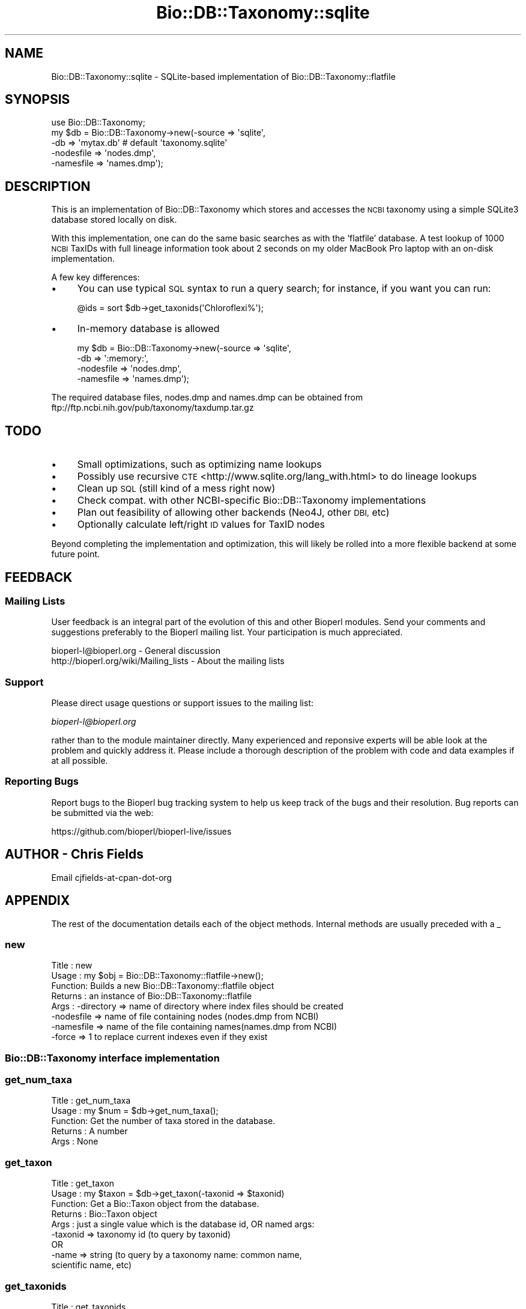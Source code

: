 .\" Automatically generated by Pod::Man 4.09 (Pod::Simple 3.35)
.\"
.\" Standard preamble:
.\" ========================================================================
.de Sp \" Vertical space (when we can't use .PP)
.if t .sp .5v
.if n .sp
..
.de Vb \" Begin verbatim text
.ft CW
.nf
.ne \\$1
..
.de Ve \" End verbatim text
.ft R
.fi
..
.\" Set up some character translations and predefined strings.  \*(-- will
.\" give an unbreakable dash, \*(PI will give pi, \*(L" will give a left
.\" double quote, and \*(R" will give a right double quote.  \*(C+ will
.\" give a nicer C++.  Capital omega is used to do unbreakable dashes and
.\" therefore won't be available.  \*(C` and \*(C' expand to `' in nroff,
.\" nothing in troff, for use with C<>.
.tr \(*W-
.ds C+ C\v'-.1v'\h'-1p'\s-2+\h'-1p'+\s0\v'.1v'\h'-1p'
.ie n \{\
.    ds -- \(*W-
.    ds PI pi
.    if (\n(.H=4u)&(1m=24u) .ds -- \(*W\h'-12u'\(*W\h'-12u'-\" diablo 10 pitch
.    if (\n(.H=4u)&(1m=20u) .ds -- \(*W\h'-12u'\(*W\h'-8u'-\"  diablo 12 pitch
.    ds L" ""
.    ds R" ""
.    ds C` ""
.    ds C' ""
'br\}
.el\{\
.    ds -- \|\(em\|
.    ds PI \(*p
.    ds L" ``
.    ds R" ''
.    ds C`
.    ds C'
'br\}
.\"
.\" Escape single quotes in literal strings from groff's Unicode transform.
.ie \n(.g .ds Aq \(aq
.el       .ds Aq '
.\"
.\" If the F register is >0, we'll generate index entries on stderr for
.\" titles (.TH), headers (.SH), subsections (.SS), items (.Ip), and index
.\" entries marked with X<> in POD.  Of course, you'll have to process the
.\" output yourself in some meaningful fashion.
.\"
.\" Avoid warning from groff about undefined register 'F'.
.de IX
..
.if !\nF .nr F 0
.if \nF>0 \{\
.    de IX
.    tm Index:\\$1\t\\n%\t"\\$2"
..
.    if !\nF==2 \{\
.        nr % 0
.        nr F 2
.    \}
.\}
.\"
.\" Accent mark definitions (@(#)ms.acc 1.5 88/02/08 SMI; from UCB 4.2).
.\" Fear.  Run.  Save yourself.  No user-serviceable parts.
.    \" fudge factors for nroff and troff
.if n \{\
.    ds #H 0
.    ds #V .8m
.    ds #F .3m
.    ds #[ \f1
.    ds #] \fP
.\}
.if t \{\
.    ds #H ((1u-(\\\\n(.fu%2u))*.13m)
.    ds #V .6m
.    ds #F 0
.    ds #[ \&
.    ds #] \&
.\}
.    \" simple accents for nroff and troff
.if n \{\
.    ds ' \&
.    ds ` \&
.    ds ^ \&
.    ds , \&
.    ds ~ ~
.    ds /
.\}
.if t \{\
.    ds ' \\k:\h'-(\\n(.wu*8/10-\*(#H)'\'\h"|\\n:u"
.    ds ` \\k:\h'-(\\n(.wu*8/10-\*(#H)'\`\h'|\\n:u'
.    ds ^ \\k:\h'-(\\n(.wu*10/11-\*(#H)'^\h'|\\n:u'
.    ds , \\k:\h'-(\\n(.wu*8/10)',\h'|\\n:u'
.    ds ~ \\k:\h'-(\\n(.wu-\*(#H-.1m)'~\h'|\\n:u'
.    ds / \\k:\h'-(\\n(.wu*8/10-\*(#H)'\z\(sl\h'|\\n:u'
.\}
.    \" troff and (daisy-wheel) nroff accents
.ds : \\k:\h'-(\\n(.wu*8/10-\*(#H+.1m+\*(#F)'\v'-\*(#V'\z.\h'.2m+\*(#F'.\h'|\\n:u'\v'\*(#V'
.ds 8 \h'\*(#H'\(*b\h'-\*(#H'
.ds o \\k:\h'-(\\n(.wu+\w'\(de'u-\*(#H)/2u'\v'-.3n'\*(#[\z\(de\v'.3n'\h'|\\n:u'\*(#]
.ds d- \h'\*(#H'\(pd\h'-\w'~'u'\v'-.25m'\f2\(hy\fP\v'.25m'\h'-\*(#H'
.ds D- D\\k:\h'-\w'D'u'\v'-.11m'\z\(hy\v'.11m'\h'|\\n:u'
.ds th \*(#[\v'.3m'\s+1I\s-1\v'-.3m'\h'-(\w'I'u*2/3)'\s-1o\s+1\*(#]
.ds Th \*(#[\s+2I\s-2\h'-\w'I'u*3/5'\v'-.3m'o\v'.3m'\*(#]
.ds ae a\h'-(\w'a'u*4/10)'e
.ds Ae A\h'-(\w'A'u*4/10)'E
.    \" corrections for vroff
.if v .ds ~ \\k:\h'-(\\n(.wu*9/10-\*(#H)'\s-2\u~\d\s+2\h'|\\n:u'
.if v .ds ^ \\k:\h'-(\\n(.wu*10/11-\*(#H)'\v'-.4m'^\v'.4m'\h'|\\n:u'
.    \" for low resolution devices (crt and lpr)
.if \n(.H>23 .if \n(.V>19 \
\{\
.    ds : e
.    ds 8 ss
.    ds o a
.    ds d- d\h'-1'\(ga
.    ds D- D\h'-1'\(hy
.    ds th \o'bp'
.    ds Th \o'LP'
.    ds ae ae
.    ds Ae AE
.\}
.rm #[ #] #H #V #F C
.\" ========================================================================
.\"
.IX Title "Bio::DB::Taxonomy::sqlite 3"
.TH Bio::DB::Taxonomy::sqlite 3 "2019-10-27" "perl v5.26.2" "User Contributed Perl Documentation"
.\" For nroff, turn off justification.  Always turn off hyphenation; it makes
.\" way too many mistakes in technical documents.
.if n .ad l
.nh
.SH "NAME"
Bio::DB::Taxonomy::sqlite \- SQLite\-based implementation of Bio::DB::Taxonomy::flatfile
.SH "SYNOPSIS"
.IX Header "SYNOPSIS"
.Vb 1
\&  use Bio::DB::Taxonomy;
\&
\&  my $db = Bio::DB::Taxonomy\->new(\-source    => \*(Aqsqlite\*(Aq,
\&                                  \-db        => \*(Aqmytax.db\*(Aq  # default \*(Aqtaxonomy.sqlite\*(Aq
\&                                  \-nodesfile => \*(Aqnodes.dmp\*(Aq,
\&                                  \-namesfile => \*(Aqnames.dmp\*(Aq);
.Ve
.SH "DESCRIPTION"
.IX Header "DESCRIPTION"
This is an implementation of Bio::DB::Taxonomy which stores and accesses the
\&\s-1NCBI\s0 taxonomy using a simple SQLite3 database stored locally on disk.
.PP
With this implementation, one can do the same basic searches as with the 'flatfile'
database.  A test lookup of 1000 \s-1NCBI\s0 TaxIDs with full lineage information took
about 2 seconds on my older MacBook Pro laptop with an on-disk implementation.
.PP
A few key differences:
.IP "\(bu" 4
You can use typical \s-1SQL\s0 syntax to run a query search; for instance, if you want you can run:
.Sp
.Vb 1
\&   @ids = sort $db\->get_taxonids(\*(AqChloroflexi%\*(Aq);
.Ve
.IP "\(bu" 4
In-memory database is allowed
.Sp
.Vb 4
\&  my $db = Bio::DB::Taxonomy\->new(\-source    => \*(Aqsqlite\*(Aq,
\&                                  \-db        => \*(Aq:memory:\*(Aq,
\&                                  \-nodesfile => \*(Aqnodes.dmp\*(Aq,
\&                                  \-namesfile => \*(Aqnames.dmp\*(Aq);
.Ve
.PP
The required database files, nodes.dmp and names.dmp can be obtained from
ftp://ftp.ncbi.nih.gov/pub/taxonomy/taxdump.tar.gz
.SH "TODO"
.IX Header "TODO"
.IP "\(bu" 4
Small optimizations, such as optimizing name lookups
.IP "\(bu" 4
Possibly use recursive \s-1CTE\s0 <http://www.sqlite.org/lang_with.html> to do lineage lookups
.IP "\(bu" 4
Clean up \s-1SQL\s0 (still kind of a mess right now)
.IP "\(bu" 4
Check compat. with other NCBI-specific Bio::DB::Taxonomy implementations
.IP "\(bu" 4
Plan out feasibility of allowing other backends (Neo4J, other \s-1DBI,\s0 etc)
.IP "\(bu" 4
Optionally calculate left/right \s-1ID\s0 values for TaxID nodes
.PP
Beyond completing the implementation and optimization, this will
likely be rolled into a more flexible backend at some future point.
.SH "FEEDBACK"
.IX Header "FEEDBACK"
.SS "Mailing Lists"
.IX Subsection "Mailing Lists"
User feedback is an integral part of the evolution of this and other
Bioperl modules. Send your comments and suggestions preferably to
the Bioperl mailing list.  Your participation is much appreciated.
.PP
.Vb 2
\&  bioperl\-l@bioperl.org                  \- General discussion
\&  http://bioperl.org/wiki/Mailing_lists  \- About the mailing lists
.Ve
.SS "Support"
.IX Subsection "Support"
Please direct usage questions or support issues to the mailing list:
.PP
\&\fIbioperl\-l@bioperl.org\fR
.PP
rather than to the module maintainer directly. Many experienced and 
reponsive experts will be able look at the problem and quickly 
address it. Please include a thorough description of the problem 
with code and data examples if at all possible.
.SS "Reporting Bugs"
.IX Subsection "Reporting Bugs"
Report bugs to the Bioperl bug tracking system to help us keep track
of the bugs and their resolution. Bug reports can be submitted via
the web:
.PP
.Vb 1
\&  https://github.com/bioperl/bioperl\-live/issues
.Ve
.SH "AUTHOR \- Chris Fields"
.IX Header "AUTHOR - Chris Fields"
Email cjfields-at-cpan-dot-org
.SH "APPENDIX"
.IX Header "APPENDIX"
The rest of the documentation details each of the object methods.
Internal methods are usually preceded with a _
.SS "new"
.IX Subsection "new"
.Vb 8
\& Title   : new
\& Usage   : my $obj = Bio::DB::Taxonomy::flatfile\->new();
\& Function: Builds a new Bio::DB::Taxonomy::flatfile object 
\& Returns : an instance of Bio::DB::Taxonomy::flatfile
\& Args    : \-directory => name of directory where index files should be created
\&           \-nodesfile => name of file containing nodes (nodes.dmp from NCBI)
\&           \-namesfile => name of the file containing names(names.dmp from NCBI)
\&           \-force     => 1 to replace current indexes even if they exist
.Ve
.SS "Bio::DB::Taxonomy interface implementation"
.IX Subsection "Bio::DB::Taxonomy interface implementation"
.SS "get_num_taxa"
.IX Subsection "get_num_taxa"
.Vb 5
\& Title   : get_num_taxa
\& Usage   : my $num = $db\->get_num_taxa();
\& Function: Get the number of taxa stored in the database.
\& Returns : A number
\& Args    : None
.Ve
.SS "get_taxon"
.IX Subsection "get_taxon"
.Vb 9
\& Title   : get_taxon
\& Usage   : my $taxon = $db\->get_taxon(\-taxonid => $taxonid)
\& Function: Get a Bio::Taxon object from the database.
\& Returns : Bio::Taxon object
\& Args    : just a single value which is the database id, OR named args:
\&           \-taxonid => taxonomy id (to query by taxonid)
\&            OR
\&           \-name    => string (to query by a taxonomy name: common name, 
\&                               scientific name, etc)
.Ve
.SS "get_taxonids"
.IX Subsection "get_taxonids"
.Vb 7
\& Title   : get_taxonids
\& Usage   : my @taxonids = $db\->get_taxonids(\*(AqHomo sapiens\*(Aq);
\& Function: Searches for a taxonid (typically ncbi_taxon_id) based on a query
\&           string. Note that multiple taxonids can match to the same supplied
\&           name.
\& Returns : array of integer ids in list context, one of these in scalar context
\& Args    : string representing taxon\*(Aqs name
.Ve
.SS "get_Children_Taxids"
.IX Subsection "get_Children_Taxids"
.Vb 6
\& Title   : get_Children_Taxids
\& Usage   : my @childrenids = $db\->get_Children_Taxids 
\& Function: Get the ids of the children of a node in the taxonomy
\& Returns : Array of Ids
\& Args    : Bio::Taxon or a taxon_id
\& Status  : deprecated (use each_Descendent())
.Ve
.SS "ancestor"
.IX Subsection "ancestor"
.Vb 6
\& Title   : ancestor
\& Usage   : my $ancestor_taxon = $db\->ancestor($taxon)
\& Function: Retrieve the full ancestor taxon of a supplied Taxon from the
\&           database. 
\& Returns : Bio::Taxon
\& Args    : Bio::Taxon (that was retrieved from this database)
.Ve
.SS "each_Descendent"
.IX Subsection "each_Descendent"
.Vb 6
\& Title   : each_Descendent
\& Usage   : my @taxa = $db\->each_Descendent($taxon);
\& Function: Get all the descendents of the supplied Taxon (but not their
\&           descendents, ie. not a recursive fetchall).
\& Returns : Array of Bio::Taxon objects
\& Args    : Bio::Taxon (that was retrieved from this database)
.Ve
.SS "Helper methods"
.IX Subsection "Helper methods"
.SS "index_directory"
.IX Subsection "index_directory"
.Vb 7
\& Title   : index_directory
\& Function : Get/set the location that index files are stored. (this module
\&           will index the supplied database)
\& Usage   : $obj\->index_directory($newval)
\& Returns : value of index_directory (a scalar)
\& Args    : on set, new value (a scalar or undef, optional)
\& Note    : kept for backwards compatibility with older DB_File implementation
.Ve
.SS "db_name"
.IX Subsection "db_name"
.Vb 5
\& Title   : db_name
\& Function : Get/set the name of the SQLite3 database where data is stored
\& Usage   : $obj\->db_name($newval)
\& Returns : value of db_name (a scalar)
\& Args    : on set, new value (a scalar or undef, optional)
.Ve
.SS "cache_size"
.IX Subsection "cache_size"
.Vb 6
\& Title   : cache_size
\& Function : Get/set the cachesize used for loading the SQLite3 database
\& Usage   : $obj\->cache_size($newval)
\& Returns : value of cache_size (a scalar)
\& Args    : on set, new value (a scalar or undef, optional)
\& Note    : we do no checking on whether this value is an integer (SQLite does this for use)
.Ve
